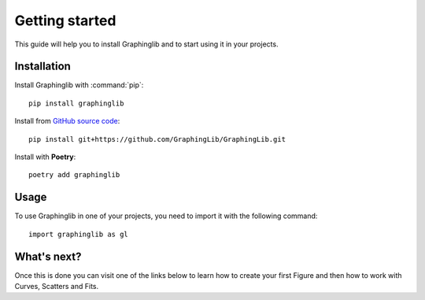 ===============
Getting started
===============

This guide will help you to install Graphinglib and to start using it in your projects.

Installation
------------

Install Graphinglib with :command:`pip`: ::
    
    pip install graphinglib

Install from `GitHub source code <https://github.com/GraphingLib/GraphingLib>`_: ::

    pip install git+https://github.com/GraphingLib/GraphingLib.git

Install with **Poetry**: ::

    poetry add graphinglib

Usage
-----

To use Graphinglib in one of your projects, you need to import it with the following command: ::

    import graphinglib as gl

What's next?
----------

Once this is done you can visit one of the links below to learn how to create your first Figure and then how to work with Curves, Scatters and Fits.

.. grid:: 1 1 3 3

    .. grid-item-card::
        :img-top: _static/icons/Figure.svg

        Creating a simple figure
        ^^^^^^^^^^^^^^^^^^^^^^^^

        Everything about Figures.
        ++++

        .. button-ref:: handbook/figure
            :expand:
            :color: primary
            :click-parent:

            Visit this section
    
    .. grid-item-card::
        :img-top: _static/icons/Curve.svg

        The Curve and its operations
        ^^^^^^^^^^^^^^^^^^^^^^^^^^^^

        The Curve, Curve arithmetics and Curve calculus.
        ++++

        .. button-ref:: handbook/curve
            :expand:
            :color: primary
            :click-parent:

            Visit this section
    
    .. grid-item-card::
        :img-top: _static/icons/Scatter.svg

        Scatter plots and fitting experimental data
        ^^^^^^^^^^^^^^^^^^^^^^^^^^^^^^^^^^^^^^^^^^^

        The Scatter plots and data fitting methods.
        ++++

        .. button-ref:: handbook/scatter_fitting
            :expand:
            :color: primary
            :click-parent:

            Visit this section

